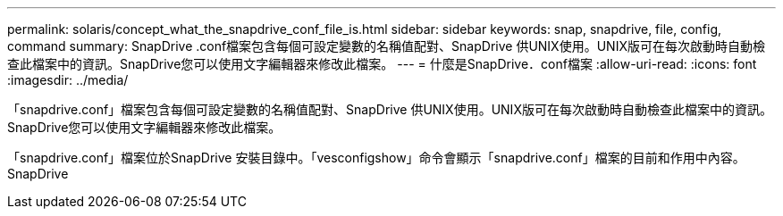 ---
permalink: solaris/concept_what_the_snapdrive_conf_file_is.html 
sidebar: sidebar 
keywords: snap, snapdrive, file, config, command 
summary: SnapDrive .conf檔案包含每個可設定變數的名稱值配對、SnapDrive 供UNIX使用。UNIX版可在每次啟動時自動檢查此檔案中的資訊。SnapDrive您可以使用文字編輯器來修改此檔案。 
---
= 什麼是SnapDrive．conf檔案
:allow-uri-read: 
:icons: font
:imagesdir: ../media/


[role="lead"]
「snapdrive.conf」檔案包含每個可設定變數的名稱值配對、SnapDrive 供UNIX使用。UNIX版可在每次啟動時自動檢查此檔案中的資訊。SnapDrive您可以使用文字編輯器來修改此檔案。

「snapdrive.conf」檔案位於SnapDrive 安裝目錄中。「vesconfigshow」命令會顯示「snapdrive.conf」檔案的目前和作用中內容。SnapDrive
